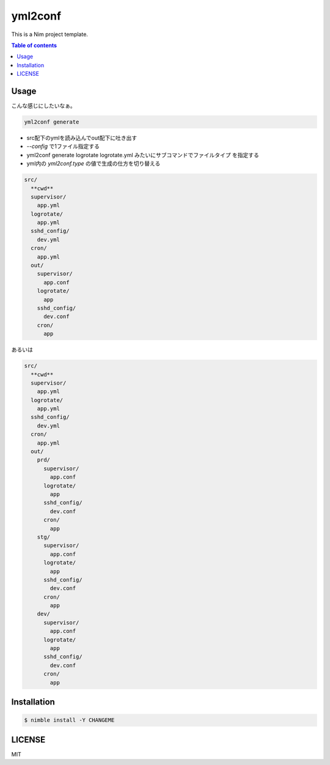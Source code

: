 ====
yml2conf
====

|nimble-version| |nimble-install| |gh-actions|

This is a Nim project template.

.. contents:: Table of contents

Usage
=====

こんな感じにしたいなぁ。

.. code-block:: shell

   yml2conf generate

* src配下のymlを読み込んでout配下に吐き出す
* `--config` で1ファイル指定する
* yml2conf generate logrotate logrotate.yml みたいにサブコマンドでファイルタイプ
  を指定する
* yml内の `yml2conf.type` の値で生成の仕方を切り替える


.. code-block:: text

   src/
     **cwd**
     supervisor/
       app.yml
     logrotate/
       app.yml
     sshd_config/
       dev.yml
     cron/
       app.yml
     out/
       supervisor/
         app.conf
       logrotate/
         app
       sshd_config/
         dev.conf
       cron/
         app


あるいは

.. code-block:: text

   src/
     **cwd**
     supervisor/
       app.yml
     logrotate/
       app.yml
     sshd_config/
       dev.yml
     cron/
       app.yml
     out/
       prd/
         supervisor/
           app.conf
         logrotate/
           app
         sshd_config/
           dev.conf
         cron/
           app
       stg/
         supervisor/
           app.conf
         logrotate/
           app
         sshd_config/
           dev.conf
         cron/
           app
       dev/
         supervisor/
           app.conf
         logrotate/
           app
         sshd_config/
           dev.conf
         cron/
           app

Installation
============

.. code-block:: shell

   $ nimble install -Y CHANGEME

LICENSE
=======

MIT

.. |gh-actions| image:: https://github.com/jiro4989/CHANGEME/workflows/build/badge.svg
   :target: https://github.com/jiro4989/CHANGEME/actions
.. |nimble-version| image:: https://nimble.directory/ci/badges/CHANGEME/version.svg
   :target: https://nimble.directory/ci/badges/CHANGEME/nimdevel/output.html
.. |nimble-install| image:: https://nimble.directory/ci/badges/CHANGEME/nimdevel/status.svg
   :target: https://nimble.directory/ci/badges/CHANGEME/nimdevel/output.html
